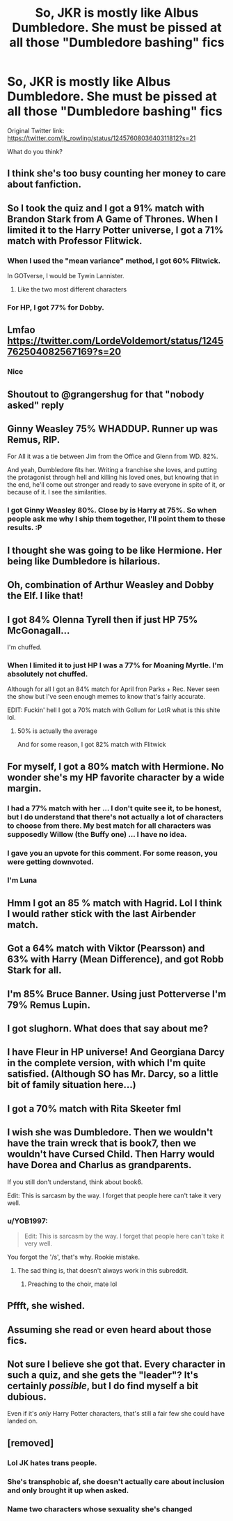 #+TITLE: So, JKR is mostly like Albus Dumbledore. She must be pissed at all those "Dumbledore bashing" fics

* So, JKR is mostly like Albus Dumbledore. She must be pissed at all those "Dumbledore bashing" fics
:PROPERTIES:
:Author: InquisitorCOC
:Score: 34
:DateUnix: 1585848644.0
:DateShort: 2020-Apr-02
:FlairText: Discussion
:END:
Original Twitter link: [[https://twitter.com/jk_rowling/status/1245760803640311812?s=21]]

What do you think?


** I think she's too busy counting her money to care about fanfiction.
:PROPERTIES:
:Author: HeisenV
:Score: 47
:DateUnix: 1585857434.0
:DateShort: 2020-Apr-03
:END:


** So I took the quiz and I got a 91% match with Brandon Stark from A Game of Thrones. When I limited it to the Harry Potter universe, I got a 71% match with Professor Flitwick.
:PROPERTIES:
:Author: emong757
:Score: 14
:DateUnix: 1585863849.0
:DateShort: 2020-Apr-03
:END:

*** When I used the "mean variance" method, I got 60% Flitwick.

In GOTverse, I would be Tywin Lannister.
:PROPERTIES:
:Author: InquisitorCOC
:Score: 8
:DateUnix: 1585864134.0
:DateShort: 2020-Apr-03
:END:

**** Like the two most different characters
:PROPERTIES:
:Author: DescentUpwards
:Score: 1
:DateUnix: 1585868561.0
:DateShort: 2020-Apr-03
:END:


*** For HP, I got 77% for Dobby.
:PROPERTIES:
:Author: CryptidGrimnoir
:Score: 3
:DateUnix: 1585875146.0
:DateShort: 2020-Apr-03
:END:


** Lmfao [[https://twitter.com/LordeVoIdemort/status/1245762504082567169?s=20]]
:PROPERTIES:
:Author: Ash_Lestrange
:Score: 11
:DateUnix: 1585850533.0
:DateShort: 2020-Apr-02
:END:

*** Nice
:PROPERTIES:
:Author: Tsorovar
:Score: 1
:DateUnix: 1585890733.0
:DateShort: 2020-Apr-03
:END:


** Shoutout to @grangershug for that "nobody asked" reply
:PROPERTIES:
:Author: darkpothead
:Score: 5
:DateUnix: 1585871580.0
:DateShort: 2020-Apr-03
:END:


** Ginny Weasley 75% WHADDUP. Runner up was Remus, RIP.

For All it was a tie between Jim from the Office and Glenn from WD. 82%.

And yeah, Dumbledore fits her. Writing a franchise she loves, and putting the protagonist through hell and killing his loved ones, but knowing that in the end, he'll come out stronger and ready to save everyone in spite of it, or because of it. I see the similarities.
:PROPERTIES:
:Author: orololoro
:Score: 5
:DateUnix: 1585883301.0
:DateShort: 2020-Apr-03
:END:

*** I got Ginny Weasley 80%. Close by is Harry at 75%. So when people ask me why I ship them together, I'll point them to these results. :P
:PROPERTIES:
:Author: stefvh
:Score: 1
:DateUnix: 1585960468.0
:DateShort: 2020-Apr-04
:END:


** I thought she was going to be like Hermione. Her being like Dumbledore is hilarious.
:PROPERTIES:
:Author: HHrPie
:Score: 8
:DateUnix: 1585849207.0
:DateShort: 2020-Apr-02
:END:


** Oh, combination of Arthur Weasley and Dobby the Elf. I like that!
:PROPERTIES:
:Author: ceplma
:Score: 3
:DateUnix: 1585864174.0
:DateShort: 2020-Apr-03
:END:


** I got 84% Olenna Tyrell then if just HP 75% McGonagall...

I'm chuffed.
:PROPERTIES:
:Author: TheFeistyRogue
:Score: 4
:DateUnix: 1585871106.0
:DateShort: 2020-Apr-03
:END:

*** When I limited it to just HP I was a 77% for Moaning Myrtle. I'm absolutely not chuffed.

Although for all I got an 84% match for April fron Parks + Rec. Never seen the show but I've seen enough memes to know that's fairly accurate.

EDIT: Fuckin' hell I got a 70% match with Gollum for LotR what is this shite lol.
:PROPERTIES:
:Author: darkpothead
:Score: 5
:DateUnix: 1585872275.0
:DateShort: 2020-Apr-03
:END:

**** 50% is actually the average

And for some reason, I got 82% match with Flitwick
:PROPERTIES:
:Author: Archangel004
:Score: 1
:DateUnix: 1585939021.0
:DateShort: 2020-Apr-03
:END:


** For myself, I got a 80% match with Hermione. No wonder she's my HP favorite character by a wide margin.
:PROPERTIES:
:Author: InquisitorCOC
:Score: 10
:DateUnix: 1585852036.0
:DateShort: 2020-Apr-02
:END:

*** I had a 77% match with her ... I don't quite see it, to be honest, but I do understand that there's not actually a lot of characters to choose from there. My best match for all characters was supposedly Willow (the Buffy one) ... I have no idea.
:PROPERTIES:
:Author: Kazeto
:Score: 4
:DateUnix: 1585879733.0
:DateShort: 2020-Apr-03
:END:


*** I gave you an upvote for this comment. For some reason, you were getting downvoted.
:PROPERTIES:
:Author: emong757
:Score: 2
:DateUnix: 1585863883.0
:DateShort: 2020-Apr-03
:END:


*** I'm Luna
:PROPERTIES:
:Author: Bleepbloopbotz2
:Score: 1
:DateUnix: 1585946345.0
:DateShort: 2020-Apr-04
:END:


** Hmm I got an 85 % match with Hagrid. Lol I think I would rather stick with the last Airbender match.
:PROPERTIES:
:Author: dilly_dallier_pro
:Score: 3
:DateUnix: 1585867426.0
:DateShort: 2020-Apr-03
:END:


** Got a 64% match with Viktor (Pearsson) and 63% with Harry (Mean Difference), and got Robb Stark for all.
:PROPERTIES:
:Author: Cygus_Lorman
:Score: 2
:DateUnix: 1585869259.0
:DateShort: 2020-Apr-03
:END:


** I'm 85% Bruce Banner. Using just Potterverse I'm 79% Remus Lupin.
:PROPERTIES:
:Author: Demandred3000
:Score: 1
:DateUnix: 1585881819.0
:DateShort: 2020-Apr-03
:END:


** I got slughorn. What does that say about me?
:PROPERTIES:
:Author: nousernameslef
:Score: 1
:DateUnix: 1585898449.0
:DateShort: 2020-Apr-03
:END:


** I have Fleur in HP universe! And Georgiana Darcy in the complete version, with which I'm quite satisfied. (Although SO has Mr. Darcy, so a little bit of family situation here...)
:PROPERTIES:
:Author: AntheiaKalliste
:Score: 1
:DateUnix: 1585899714.0
:DateShort: 2020-Apr-03
:END:


** I got a 70% match with Rita Skeeter fml
:PROPERTIES:
:Author: maevepond
:Score: 1
:DateUnix: 1585958530.0
:DateShort: 2020-Apr-04
:END:


** I wish she was Dumbledore. Then we wouldn't have the train wreck that is book7, then we wouldn't have Cursed Child. Then Harry would have Dorea and Charlus as grandparents.

If you still don't understand, think about book6.

Edit: This is sarcasm by the way. I forget that people here can't take it very well.
:PROPERTIES:
:Author: Nyanmaru_San
:Score: 1
:DateUnix: 1585851822.0
:DateShort: 2020-Apr-02
:END:

*** u/YOB1997:
#+begin_quote
  Edit: This is sarcasm by the way. I forget that people here can't take it very well.
#+end_quote

You forgot the '/s', that's why. Rookie mistake.
:PROPERTIES:
:Author: YOB1997
:Score: 5
:DateUnix: 1585862164.0
:DateShort: 2020-Apr-03
:END:

**** The sad thing is, that doesn't always work in this subreddit.
:PROPERTIES:
:Author: Nyanmaru_San
:Score: 2
:DateUnix: 1585873792.0
:DateShort: 2020-Apr-03
:END:

***** Preaching to the choir, mate lol
:PROPERTIES:
:Author: YOB1997
:Score: 1
:DateUnix: 1585873822.0
:DateShort: 2020-Apr-03
:END:


** Pffft, she wished.
:PROPERTIES:
:Score: 0
:DateUnix: 1585856886.0
:DateShort: 2020-Apr-03
:END:


** Assuming she read or even heard about those fics.
:PROPERTIES:
:Author: RoyTellier
:Score: 1
:DateUnix: 1585857715.0
:DateShort: 2020-Apr-03
:END:


** Not sure I believe she got that. Every character in such a quiz, and she gets the "leader"? It's certainly /possible/, but I do find myself a bit dubious.

Even if it's /only/ Harry Potter characters, that's still a fair few she could have landed on.
:PROPERTIES:
:Author: StarOfTheSouth
:Score: 0
:DateUnix: 1585869355.0
:DateShort: 2020-Apr-03
:END:


** [removed]
:PROPERTIES:
:Score: -1
:DateUnix: 1585867494.0
:DateShort: 2020-Apr-03
:END:

*** Lol JK hates trans people.
:PROPERTIES:
:Author: heff17
:Score: 5
:DateUnix: 1585874679.0
:DateShort: 2020-Apr-03
:END:


*** She's transphobic af, she doesn't actually care about inclusion and only brought it up when asked.
:PROPERTIES:
:Author: Lightwavers
:Score: 3
:DateUnix: 1585876300.0
:DateShort: 2020-Apr-03
:END:


*** Name two characters whose sexuality she's changed
:PROPERTIES:
:Author: Bleepbloopbotz2
:Score: 2
:DateUnix: 1585900386.0
:DateShort: 2020-Apr-03
:END:
